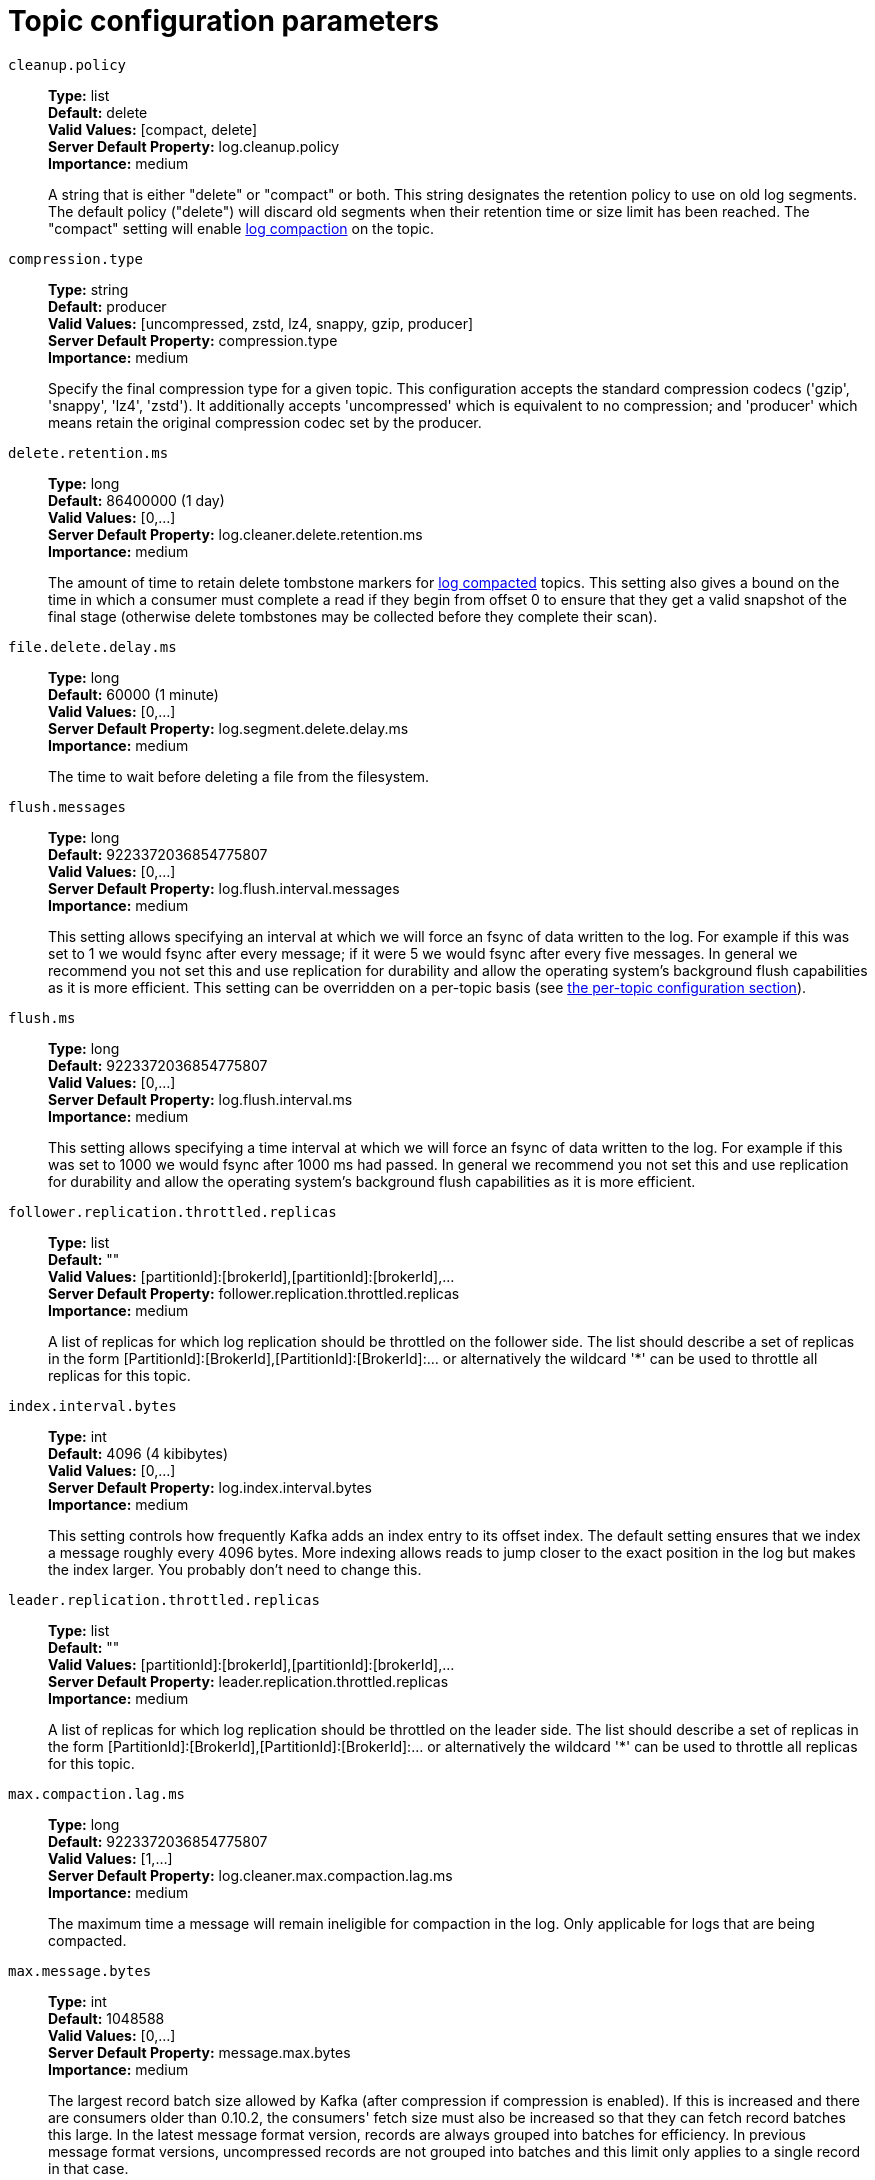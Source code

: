 // Module included in the following assemblies:
//
// assembly-overview.adoc
//
// THIS FILE IS AUTO-GENERATED. DO NOT EDIT BY HAND
// Run "make clean buildall" to regenerate.

[id='topic-configuration-parameters-{context}']
= Topic configuration parameters

`cleanup.policy`::
*Type:* list +
*Default:* delete +
*Valid Values:* [compact, delete] +
*Server Default Property:* log.cleanup.policy +
*Importance:* medium +
+
A string that is either "delete" or "compact" or both. This string designates the retention policy to use on old log segments. The default policy ("delete") will discard old segments when their retention time or size limit has been reached. The "compact" setting will enable https://kafka.apache.org/23/documentation.html#compaction[log compaction] on the topic.

`compression.type`::
*Type:* string +
*Default:* producer +
*Valid Values:* [uncompressed, zstd, lz4, snappy, gzip, producer] +
*Server Default Property:* compression.type +
*Importance:* medium +
+
Specify the final compression type for a given topic. This configuration accepts the standard compression codecs ('gzip', 'snappy', 'lz4', 'zstd'). It additionally accepts 'uncompressed' which is equivalent to no compression; and 'producer' which means retain the original compression codec set by the producer.

`delete.retention.ms`::
*Type:* long +
*Default:* 86400000 (1 day) +
*Valid Values:* [0,...] +
*Server Default Property:* log.cleaner.delete.retention.ms +
*Importance:* medium +
+
The amount of time to retain delete tombstone markers for https://kafka.apache.org/23/documentation.html#compaction[log compacted] topics. This setting also gives a bound on the time in which a consumer must complete a read if they begin from offset 0 to ensure that they get a valid snapshot of the final stage (otherwise delete tombstones may be collected before they complete their scan).

`file.delete.delay.ms`::
*Type:* long +
*Default:* 60000 (1 minute) +
*Valid Values:* [0,...] +
*Server Default Property:* log.segment.delete.delay.ms +
*Importance:* medium +
+
The time to wait before deleting a file from the filesystem.

`flush.messages`::
*Type:* long +
*Default:* 9223372036854775807 +
*Valid Values:* [0,...] +
*Server Default Property:* log.flush.interval.messages +
*Importance:* medium +
+
This setting allows specifying an interval at which we will force an fsync of data written to the log. For example if this was set to 1 we would fsync after every message; if it were 5 we would fsync after every five messages. In general we recommend you not set this and use replication for durability and allow the operating system's background flush capabilities as it is more efficient. This setting can be overridden on a per-topic basis (see https://kafka.apache.org/23/documentation.html#topicconfigs[the per-topic configuration section]).

`flush.ms`::
*Type:* long +
*Default:* 9223372036854775807 +
*Valid Values:* [0,...] +
*Server Default Property:* log.flush.interval.ms +
*Importance:* medium +
+
This setting allows specifying a time interval at which we will force an fsync of data written to the log. For example if this was set to 1000 we would fsync after 1000 ms had passed. In general we recommend you not set this and use replication for durability and allow the operating system's background flush capabilities as it is more efficient.

`follower.replication.throttled.replicas`::
*Type:* list +
*Default:* "" +
*Valid Values:* [partitionId]:[brokerId],[partitionId]:[brokerId],... +
*Server Default Property:* follower.replication.throttled.replicas +
*Importance:* medium +
+
A list of replicas for which log replication should be throttled on the follower side. The list should describe a set of replicas in the form [PartitionId]:[BrokerId],[PartitionId]:[BrokerId]:... or alternatively the wildcard '*' can be used to throttle all replicas for this topic.

`index.interval.bytes`::
*Type:* int +
*Default:* 4096 (4 kibibytes) +
*Valid Values:* [0,...] +
*Server Default Property:* log.index.interval.bytes +
*Importance:* medium +
+
This setting controls how frequently Kafka adds an index entry to its offset index. The default setting ensures that we index a message roughly every 4096 bytes. More indexing allows reads to jump closer to the exact position in the log but makes the index larger. You probably don't need to change this.

`leader.replication.throttled.replicas`::
*Type:* list +
*Default:* "" +
*Valid Values:* [partitionId]:[brokerId],[partitionId]:[brokerId],... +
*Server Default Property:* leader.replication.throttled.replicas +
*Importance:* medium +
+
A list of replicas for which log replication should be throttled on the leader side. The list should describe a set of replicas in the form [PartitionId]:[BrokerId],[PartitionId]:[BrokerId]:... or alternatively the wildcard '*' can be used to throttle all replicas for this topic.

`max.compaction.lag.ms`::
*Type:* long +
*Default:* 9223372036854775807 +
*Valid Values:* [1,...] +
*Server Default Property:* log.cleaner.max.compaction.lag.ms +
*Importance:* medium +
+
The maximum time a message will remain ineligible for compaction in the log. Only applicable for logs that are being compacted.

`max.message.bytes`::
*Type:* int +
*Default:* 1048588 +
*Valid Values:* [0,...] +
*Server Default Property:* message.max.bytes +
*Importance:* medium +
+
The largest record batch size allowed by Kafka (after compression if compression is enabled). If this is increased and there are consumers older than 0.10.2, the consumers' fetch size must also be increased so that they can fetch record batches this large. In the latest message format version, records are always grouped into batches for efficiency. In previous message format versions, uncompressed records are not grouped into batches and this limit only applies to a single record in that case.

`message.format.version`::
*Type:* string +
*Default:* 3.0-IV1 +
*Valid Values:* [0.8.0, 0.8.1, 0.8.2, 0.9.0, 0.10.0-IV0, 0.10.0-IV1, 0.10.1-IV0, 0.10.1-IV1, 0.10.1-IV2, 0.10.2-IV0, 0.11.0-IV0, 0.11.0-IV1, 0.11.0-IV2, 1.0-IV0, 1.1-IV0, 2.0-IV0, 2.0-IV1, 2.1-IV0, 2.1-IV1, 2.1-IV2, 2.2-IV0, 2.2-IV1, 2.3-IV0, 2.3-IV1, 2.4-IV0, 2.4-IV1, 2.5-IV0, 2.6-IV0, 2.7-IV0, 2.7-IV1, 2.7-IV2, 2.8-IV0, 2.8-IV1, 3.0-IV0, 3.0-IV1, 3.1-IV0, 3.2-IV0] +
*Server Default Property:* log.message.format.version +
*Importance:* medium +
+
[DEPRECATED] Specify the message format version the broker will use to append messages to the logs. The value of this config is always assumed to be `3.0` if `inter.broker.protocol.version` is 3.0 or higher (the actual config value is ignored). Otherwise, the value should be a valid ApiVersion. Some examples are: 0.10.0, 1.1, 2.8, 3.0. By setting a particular message format version, the user is certifying that all the existing messages on disk are smaller or equal than the specified version. Setting this value incorrectly will cause consumers with older versions to break as they will receive messages with a format that they don't understand.

`message.timestamp.difference.max.ms`::
*Type:* long +
*Default:* 9223372036854775807 +
*Valid Values:* [0,...] +
*Server Default Property:* log.message.timestamp.difference.max.ms +
*Importance:* medium +
+
The maximum difference allowed between the timestamp when a broker receives a message and the timestamp specified in the message. If message.timestamp.type=CreateTime, a message will be rejected if the difference in timestamp exceeds this threshold. This configuration is ignored if message.timestamp.type=LogAppendTime.

`message.timestamp.type`::
*Type:* string +
*Default:* CreateTime +
*Valid Values:* [CreateTime, LogAppendTime] +
*Server Default Property:* log.message.timestamp.type +
*Importance:* medium +
+
Define whether the timestamp in the message is message create time or log append time. The value should be either `CreateTime` or `LogAppendTime`.

`min.cleanable.dirty.ratio`::
*Type:* double +
*Default:* 0.5 +
*Valid Values:* [0,...,1] +
*Server Default Property:* log.cleaner.min.cleanable.ratio +
*Importance:* medium +
+
This configuration controls how frequently the log compactor will attempt to clean the log (assuming https://kafka.apache.org/23/documentation.html#compaction[log compaction] is enabled). By default we will avoid cleaning a log where more than 50% of the log has been compacted. This ratio bounds the maximum space wasted in the log by duplicates (at 50% at most 50% of the log could be duplicates). A higher ratio will mean fewer, more efficient cleanings but will mean more wasted space in the log. If the max.compaction.lag.ms or the min.compaction.lag.ms configurations are also specified, then the log compactor considers the log to be eligible for compaction as soon as either: (i) the dirty ratio threshold has been met and the log has had dirty (uncompacted) records for at least the min.compaction.lag.ms duration, or (ii) if the log has had dirty (uncompacted) records for at most the max.compaction.lag.ms period.

`min.compaction.lag.ms`::
*Type:* long +
*Default:* 0 +
*Valid Values:* [0,...] +
*Server Default Property:* log.cleaner.min.compaction.lag.ms +
*Importance:* medium +
+
The minimum time a message will remain uncompacted in the log. Only applicable for logs that are being compacted.

`min.insync.replicas`::
*Type:* int +
*Default:* 1 +
*Valid Values:* [1,...] +
*Server Default Property:* min.insync.replicas +
*Importance:* medium +
+
When a producer sets acks to "all" (or "-1"), this configuration specifies the minimum number of replicas that must acknowledge a write for the write to be considered successful. If this minimum cannot be met, then the producer will raise an exception (either NotEnoughReplicas or NotEnoughReplicasAfterAppend).
When used together, `min.insync.replicas` and `acks` allow you to enforce greater durability guarantees. A typical scenario would be to create a topic with a replication factor of 3, set `min.insync.replicas` to 2, and produce with `acks` of "all". This will ensure that the producer raises an exception if a majority of replicas do not receive a write.

`preallocate`::
*Type:* boolean +
*Default:* false +
*Server Default Property:* log.preallocate +
*Importance:* medium +
+
True if we should preallocate the file on disk when creating a new log segment.

`retention.bytes`::
*Type:* long +
*Default:* -1 +
*Server Default Property:* log.retention.bytes +
*Importance:* medium +
+
This configuration controls the maximum size a partition (which consists of log segments) can grow to before we will discard old log segments to free up space if we are using the "delete" retention policy. By default there is no size limit only a time limit. Since this limit is enforced at the partition level, multiply it by the number of partitions to compute the topic retention in bytes.

`retention.ms`::
*Type:* long +
*Default:* 604800000 (7 days) +
*Valid Values:* [-1,...] +
*Server Default Property:* log.retention.ms +
*Importance:* medium +
+
This configuration controls the maximum time we will retain a log before we will discard old log segments to free up space if we are using the "delete" retention policy. This represents an SLA on how soon consumers must read their data. If set to -1, no time limit is applied.

`segment.bytes`::
*Type:* int +
*Default:* 1073741824 (1 gibibyte) +
*Valid Values:* [14,...] +
*Server Default Property:* log.segment.bytes +
*Importance:* medium +
+
This configuration controls the segment file size for the log. Retention and cleaning is always done a file at a time so a larger segment size means fewer files but less granular control over retention.

`segment.index.bytes`::
*Type:* int +
*Default:* 10485760 (10 mebibytes) +
*Valid Values:* [0,...] +
*Server Default Property:* log.index.size.max.bytes +
*Importance:* medium +
+
This configuration controls the size of the index that maps offsets to file positions. We preallocate this index file and shrink it only after log rolls. You generally should not need to change this setting.

`segment.jitter.ms`::
*Type:* long +
*Default:* 0 +
*Valid Values:* [0,...] +
*Server Default Property:* log.roll.jitter.ms +
*Importance:* medium +
+
The maximum random jitter subtracted from the scheduled segment roll time to avoid thundering herds of segment rolling.

`segment.ms`::
*Type:* long +
*Default:* 604800000 (7 days) +
*Valid Values:* [1,...] +
*Server Default Property:* log.roll.ms +
*Importance:* medium +
+
This configuration controls the period of time after which Kafka will force the log to roll even if the segment file isn't full to ensure that retention can delete or compact old data.

`unclean.leader.election.enable`::
*Type:* boolean +
*Default:* false +
*Server Default Property:* unclean.leader.election.enable +
*Importance:* medium +
+
Indicates whether to enable replicas not in the ISR set to be elected as leader as a last resort, even though doing so may result in data loss.

`message.downconversion.enable`::
*Type:* boolean +
*Default:* true +
*Server Default Property:* log.message.downconversion.enable +
*Importance:* low +
+
This configuration controls whether down-conversion of message formats is enabled to satisfy consume requests. When set to `false`, broker will not perform down-conversion for consumers expecting an older message format. The broker responds with `UNSUPPORTED_VERSION` error for consume requests from such older clients. This configurationdoes not apply to any message format conversion that might be required for replication to followers.
